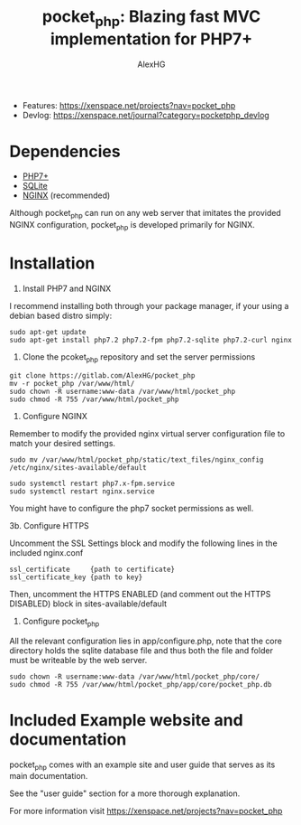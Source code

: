 #+Title: pocket_php: Blazing fast MVC implementation for PHP7+
#+Author: AlexHG


[[http://www.gnu.org/licenses/gpl-3.0.html][http://img.shields.io/:license-mit-blue.svg]]

  - Features: [[https://xenspace.net/projects?nav=pocket_php][https://xenspace.net/projects?nav=pocket_php]]
  - Devlog: [[https://xenspace.net.localhost/journal?category=pocketphp_devlog][https://xenspace.net/journal?category=pocketphp_devlog]]


* Dependencies
  - [[https://php.net/][PHP7+]]
  - [[https://www.sqlite.org/index.html][SQLite]]
  - [[https://www.nginx.com/][NGINX]] (recommended)

  Although pocket_php can run on any web server that imitates the provided NGINX configuration, pocket_php
  is developed primarily for NGINX.

* Installation

1. Install PHP7 and NGINX

I recommend installing both through your package manager, if your using a debian based distro simply:

#+BEGIN_SRC 
sudo apt-get update
sudo apt-get install php7.2 php7.2-fpm php7.2-sqlite php7.2-curl nginx
#+END_SRC

2. Clone the pcoket_php repository and set the server permissions

#+BEGIN_SRC 
git clone https://gitlab.com/AlexHG/pocket_php
mv -r pocket_php /var/www/html/
sudo chown -R username:www-data /var/www/html/pocket_php
sudo chmod -R 755 /var/www/html/pocket_php
#+END_SRC

3. Configure NGINX

Remember to modify the provided nginx virtual server configuration file to match your desired settings.

#+BEGIN_SRC 
sudo mv /var/www/html/pocket_php/static/text_files/nginx_config /etc/nginx/sites-available/default

sudo systemctl restart php7.x-fpm.service
sudo systemctl restart nginx.service
#+END_SRC

You might have to configure the php7 socket permissions as well.

3b. Configure HTTPS

Uncomment the SSL Settings block and modify the following lines in the included nginx.conf

#+BEGIN_SRC 
    ssl_certificate     {path to certificate}
    ssl_certificate_key {path to key}
#+END_SRC

Then, uncomment the HTTPS ENABLED (and comment out the HTTPS DISABLED) block in sites-available/default

4. Configure pocket_php 

All the relevant configuration lies in app/configure.php, note that the core directory holds the sqlite database file and thus both the file and folder must be writeable by the web server.

#+BEGIN_SRC 
sudo chown -R username:www-data /var/www/html/pocket_php/core/
sudo chmod -R 755 /var/www/html/pocket_php/app/core/pocket_php.db
#+END_SRC

* Included Example website and documentation

pocket_php comes with an example site and user guide that serves as its main documentation.

#+html: <p align="center"><img src="app/static/images/exampleSite.png" /></p>

See the "user guide" section for a more thorough explanation.

 
For more information visit [[https://xenspace.net/projects?nav=pocket_php][https://xenspace.net/projects?nav=pocket_php]]

